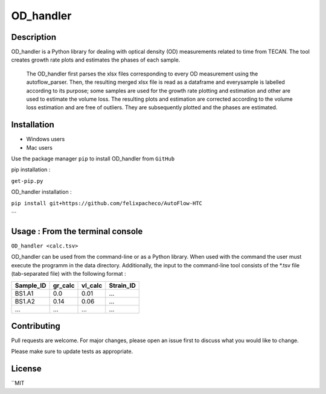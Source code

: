 ===========
OD_handler
===========

Description
============

OD_handler is a Python library for dealing with optical density (OD) measurements related to time from TECAN. The tool creates growth rate plots and estimates the phases of each sample.


 The OD_handler first parses the xlsx files corresponding to every OD measurement using the autoflow_parser. Then, the resulting merged xlsx file is read as a dataframe and everysample is labelled according to its purpose; some samples are used for the growth rate plotting and estimation and other are used to estimate the volume loss. The resulting plots and estimation are corrected according to the volume loss estimation and are free of outliers. They are subsequently plotted and the phases are estimated.

Installation
==============

- Windows users 


-  Mac users
Use the package manager ``pip`` to install OD_handler from ``GitHub``

pip installation :


``get-pip.py``


OD_handler installation :

``pip install git+https://github.com/felixpacheco/AutoFlow-HTC``

```

Usage : From the terminal console
==================================

``OD_handler <calc.tsv>``



OD_handler can be used from the command-line or as a Python library. When used with the command the user must execute the programm in the data directory. Additionally, the input to the command-line tool consists of the *.tsv file (tab-separated file) with the following format :

========== ======== ======== ==========
Sample_ID  gr_calc  vl_calc  Strain_ID
========== ======== ======== ==========
BS1.A1     0.0   	0.01       ...
BS1.A2	   0.14     0.06      ...
...   	   ...      ...       ...
========== ======== ======== ==========



Contributing
=============
Pull requests are welcome. For major changes, please open an issue first to discuss what you would like to change.

Please make sure to update tests as appropriate.

License
=========
``MIT
